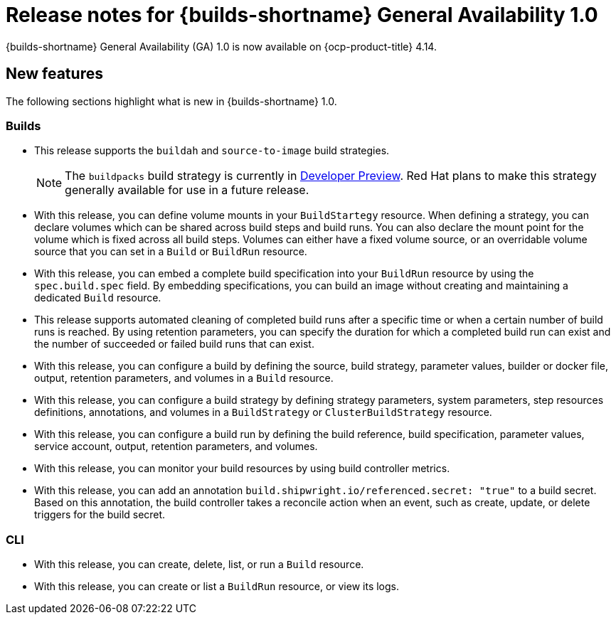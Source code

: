 // This module is included in the following assemblies:
// * builds/ob-release-notes.adoc

:_content-type: REFERENCE
[id="ob-release-notes-1-0_{context}"]
= Release notes for {builds-shortname} General Availability 1.0

{builds-shortname} General Availability (GA) 1.0 is now available on {ocp-product-title} 4.14.

[id="new-features-1-0_{context}"]
== New features

The following sections highlight what is new in {builds-shortname} 1.0.

[id="builds-new-features-1-0_{context}"]
=== Builds

* This release supports the `buildah` and `source-to-image` build strategies.
+
[NOTE]
====
The `buildpacks` build strategy is currently in link:https://access.redhat.com/support/offerings/devpreview[Developer Preview]. Red Hat plans to make this strategy generally available for use in a future release.
====

* With this release, you can define volume mounts in your `BuildStartegy` resource. When defining a strategy, you can declare volumes which can be shared across build steps and build runs. You can also declare the mount point for the volume which is fixed across all build steps. Volumes can either have a fixed volume source, or an overridable volume source that you can set in a `Build` or `BuildRun` resource.

* With this release, you can embed a complete build specification into your `BuildRun` resource by using the `spec.build.spec` field. By embedding specifications, you can build an image without creating and maintaining a dedicated `Build` resource.

* This release supports automated cleaning of completed build runs after a specific time or when a certain number of build runs is reached. By using retention parameters, you can specify the duration for which a completed build run can exist and the number of succeeded or failed build runs that can exist.

* With this release, you can configure a build by defining the source, build strategy, parameter values, builder or docker file, output, retention parameters, and volumes in a `Build` resource.

* With this release, you can configure a build strategy by defining strategy parameters, system parameters, step resources definitions, annotations, and volumes in a `BuildStrategy` or `ClusterBuildStrategy` resource.

* With this release, you can configure a build run by defining the build reference, build specification, parameter values, service account, output, retention parameters, and volumes.

* With this release, you can monitor your build resources by using build controller metrics.

* With this release, you can add an annotation `build.shipwright.io/referenced.secret: "true"` to a build secret. Based on this annotation, the build controller takes a reconcile action when an event, such as create, update, or delete triggers for the build secret.


[id="cli-new-features-1-0_{context}"]
=== CLI

* With this release, you can create, delete, list, or run a `Build` resource.
* With this release, you can create or list a `BuildRun` resource, or view its logs.
